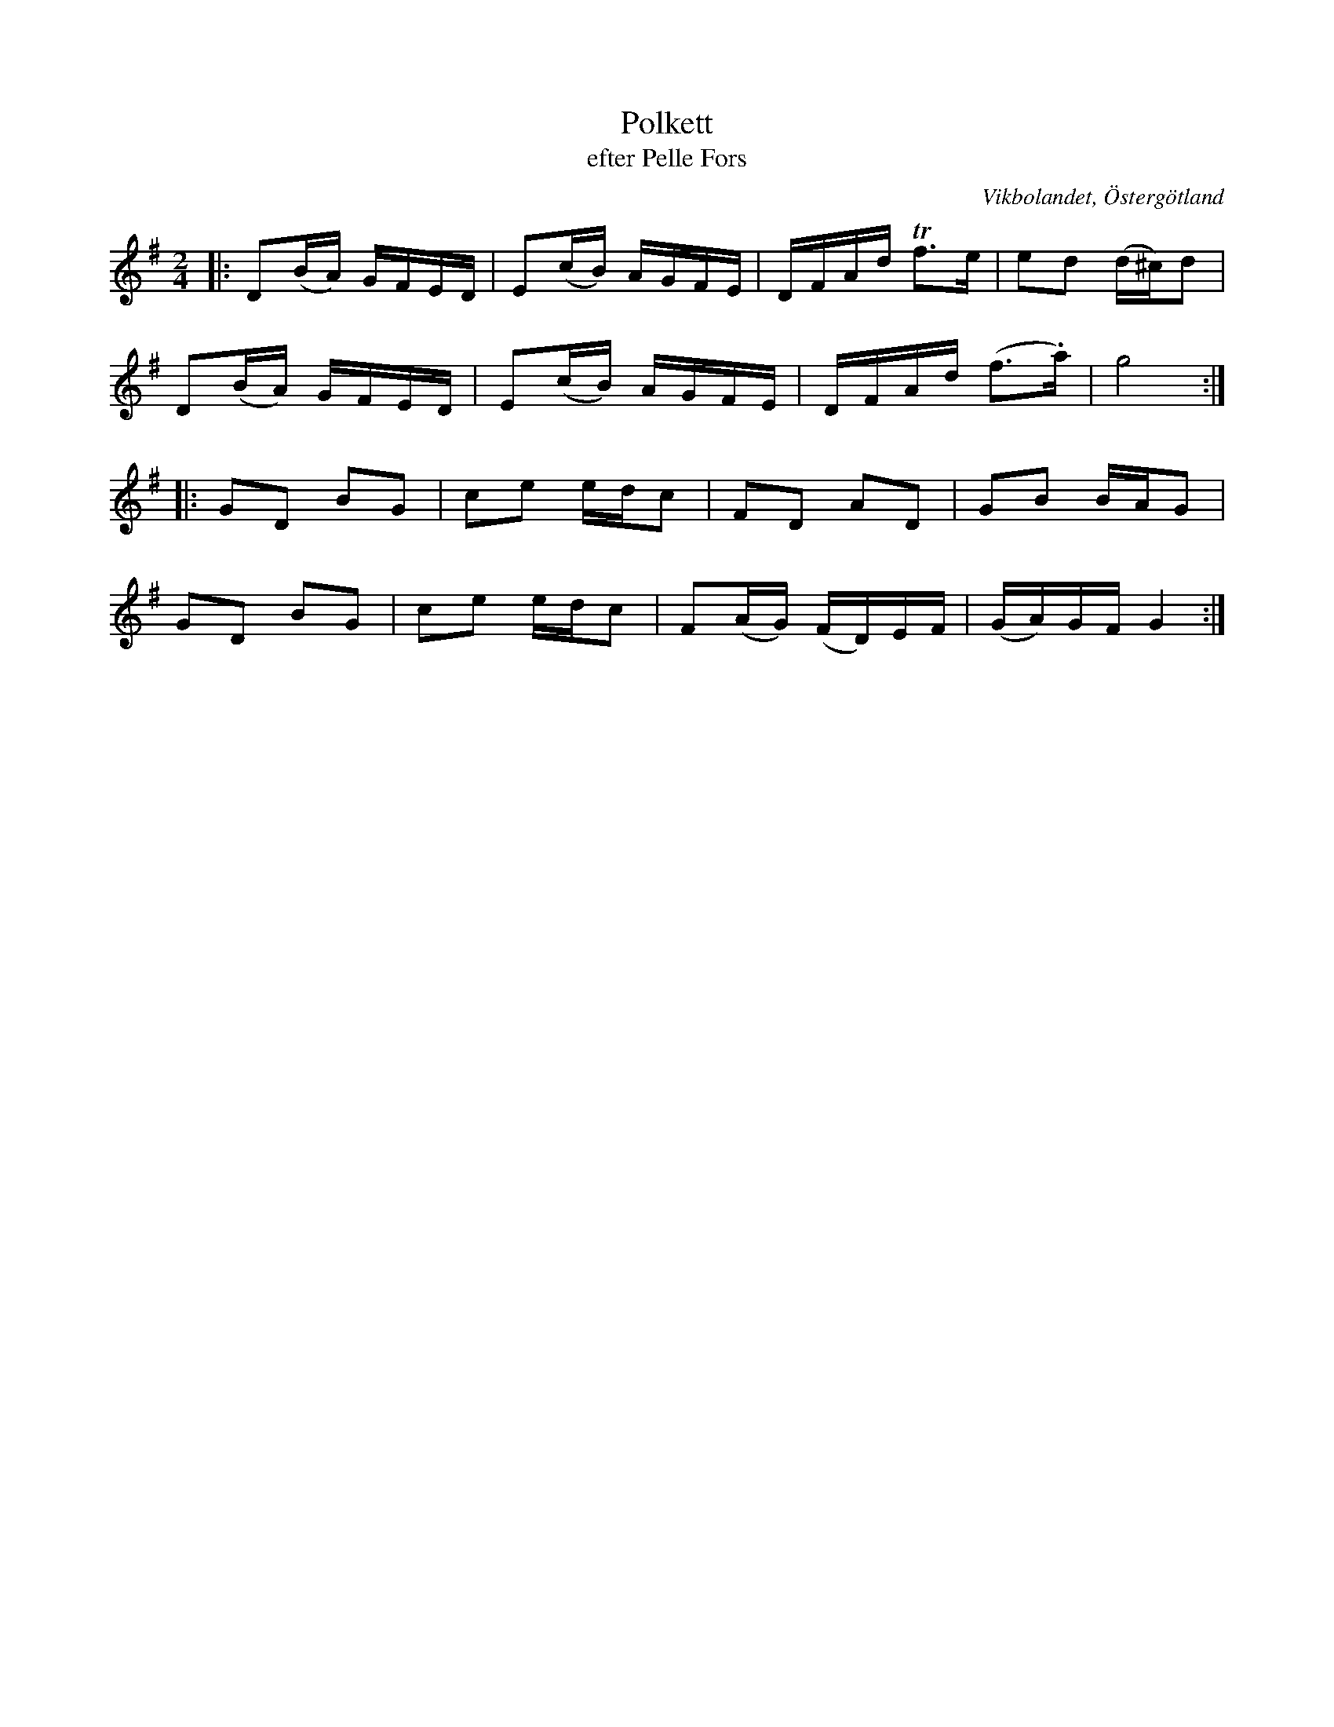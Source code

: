 %%abc-charset utf-8

X:3
T:Polkett
T:efter Pelle Fors
O:Vikbolandet, Östergötland
S:efter Pelle Fors
B:Låtar efter Pelle Fors
R:Polka
D:[[!Klintetten]] - Dansbart
Z:Björn Ek 2008-12-31
M:2/4
L:1/16
K:G
%
|:D2(BA) GFED|E2(cB) AGFE|DFAd !trill!f3e|e2d2 (d^c)d2|
D2(BA) GFED  |E2(cB) AGFE|DFAd (f3.a)    |g8         :|
%
|:G2D2 B2G2|c2e2 edc2|F2D2 A2D2    |G2B2 BAG2 |
G2D2 B2G2  |c2e2 edc2|F2(AG) (FD)EF|(GA)GF G4:|
%

